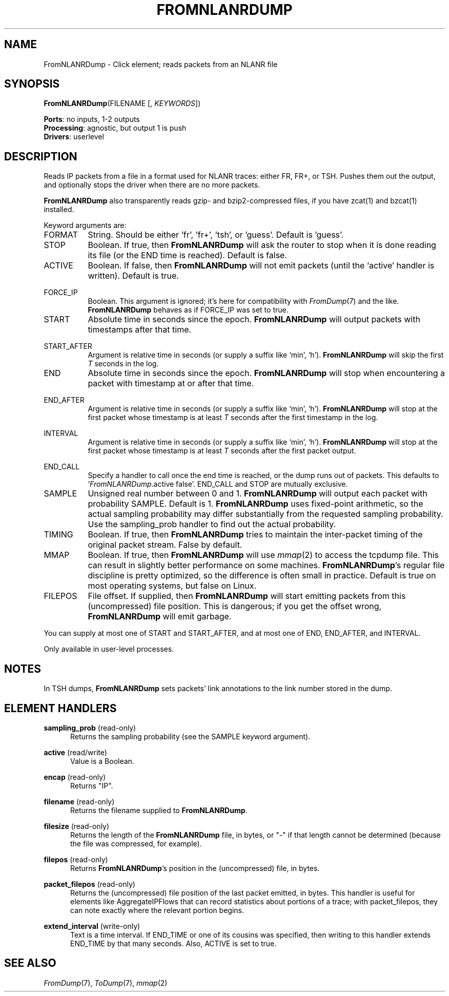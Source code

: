.\" -*- mode: nroff -*-
.\" Generated by 'click-elem2man' from '../elements/analysis/fromnlanrdump.hh:11'
.de M
.IR "\\$1" "(\\$2)\\$3"
..
.de RM
.RI "\\$1" "\\$2" "(\\$3)\\$4"
..
.TH "FROMNLANRDUMP" 7click "12/Oct/2017" "Click"
.SH "NAME"
FromNLANRDump \- Click element;
reads packets from an NLANR file
.SH "SYNOPSIS"
\fBFromNLANRDump\fR(FILENAME [, \fIKEYWORDS\fR])

\fBPorts\fR: no inputs, 1-2 outputs
.br
\fBProcessing\fR: agnostic, but output 1 is push
.br
\fBDrivers\fR: userlevel
.br
.SH "DESCRIPTION"
Reads IP packets from a file in a format used for NLANR traces: either FR,
FR+, or TSH. Pushes them out the output, and optionally stops the driver when
there are no more packets.
.PP
\fBFromNLANRDump\fR also transparently reads gzip- and bzip2-compressed files, if
you have zcat(1) and bzcat(1) installed.
.PP
Keyword arguments are:
.PP


.IP "FORMAT" 8
String.  Should be either 'fr', 'fr+', 'tsh', or 'guess'.  Default is 'guess'.
.IP "" 8
.IP "STOP" 8
Boolean.  If true, then \fBFromNLANRDump\fR will ask the router to stop when it is
done reading its file (or the END time is reached).  Default is false.
.IP "" 8
.IP "ACTIVE" 8
Boolean. If false, then \fBFromNLANRDump\fR will not emit packets (until the
`\f(CWactive\fR' handler is written). Default is true.
.IP "" 8
.IP "FORCE_IP" 8
Boolean. This argument is ignored; it's here for compatibility with 
.M FromDump 7
and the like. \fBFromNLANRDump\fR behaves as if FORCE_IP was set to true.
.IP "" 8
.IP "START" 8
Absolute time in seconds since the epoch. \fBFromNLANRDump\fR will output packets with
timestamps after that time.
.IP "" 8
.IP "START_AFTER" 8
Argument is relative time in seconds (or supply a suffix like `min', `h').
\fBFromNLANRDump\fR will skip the first \fIT\fR seconds in the log.
.IP "" 8
.IP "END" 8
Absolute time in seconds since the epoch. \fBFromNLANRDump\fR will stop when
encountering a packet with timestamp at or after that time.
.IP "" 8
.IP "END_AFTER" 8
Argument is relative time in seconds (or supply a suffix like `min', `h').
\fBFromNLANRDump\fR will stop at the first packet whose timestamp is at least \fIT\fR
seconds after the first timestamp in the log.
.IP "" 8
.IP "INTERVAL" 8
Argument is relative time in seconds (or supply a suffix like `min', `h').
\fBFromNLANRDump\fR will stop at the first packet whose timestamp is at least \fIT\fR
seconds after the first packet output.
.IP "" 8
.IP "END_CALL" 8
Specify a handler to call once the end time is reached, or the dump runs out
of packets.  This defaults to '\fIFromNLANRDump\fR.active false'.  END_CALL and
STOP are mutually exclusive.
.IP "" 8
.IP "SAMPLE" 8
Unsigned real number between 0 and 1. \fBFromNLANRDump\fR will output each packet with
probability SAMPLE. Default is 1. \fBFromNLANRDump\fR uses fixed-point arithmetic, so
the actual sampling probability may differ substantially from the requested
sampling probability. Use the \f(CWsampling_prob\fR handler to find out the actual
probability.
.IP "" 8
.IP "TIMING" 8
Boolean. If true, then \fBFromNLANRDump\fR tries to maintain the inter-packet timing
of the original packet stream. False by default.
.IP "" 8
.IP "MMAP" 8
Boolean. If true, then \fBFromNLANRDump\fR will use 
.M mmap 2
to access the tcpdump
file. This can result in slightly better performance on some machines.
\fBFromNLANRDump\fR's regular file discipline is pretty optimized, so the difference
is often small in practice. Default is true on most operating systems, but
false on Linux.
.IP "" 8
.IP "FILEPOS" 8
File offset. If supplied, then \fBFromNLANRDump\fR will start emitting packets from
this (uncompressed) file position. This is dangerous; if you get the offset
wrong, \fBFromNLANRDump\fR will emit garbage.
.IP "" 8
.PP
You can supply at most one of START and START_AFTER, and at most one of END,
END_AFTER, and INTERVAL.
.PP
Only available in user-level processes.
.PP
.SH "NOTES"
In TSH dumps, \fBFromNLANRDump\fR sets packets' link annotations to the link number
stored in the dump.
.PP

.SH "ELEMENT HANDLERS"



.IP "\fBsampling_prob\fR (read-only)" 5
Returns the sampling probability (see the SAMPLE keyword argument).
.IP "" 5
.IP "\fBactive\fR (read/write)" 5
Value is a Boolean.
.IP "" 5
.IP "\fBencap\fR (read-only)" 5
Returns "IP".
.IP "" 5
.IP "\fBfilename\fR (read-only)" 5
Returns the filename supplied to \fBFromNLANRDump\fR.
.IP "" 5
.IP "\fBfilesize\fR (read-only)" 5
Returns the length of the \fBFromNLANRDump\fR file, in bytes, or "-" if that length
cannot be determined (because the file was compressed, for example).
.IP "" 5
.IP "\fBfilepos\fR (read-only)" 5
Returns \fBFromNLANRDump\fR's position in the (uncompressed) file, in bytes.
.IP "" 5
.IP "\fBpacket_filepos\fR (read-only)" 5
Returns the (uncompressed) file position of the last packet emitted, in bytes.
This handler is useful for elements like AggregateIPFlows that can record
statistics about portions of a trace; with packet_filepos, they can note
exactly where the relevant portion begins.
.IP "" 5
.IP "\fBextend_interval\fR (write-only)" 5
Text is a time interval. If END_TIME or one of its cousins was specified, then
writing to this handler extends END_TIME by that many seconds. Also, ACTIVE is
set to true.
.IP "" 5
.PP

.SH "SEE ALSO"
.M FromDump 7 ,
.M ToDump 7 ,
.M mmap 2

